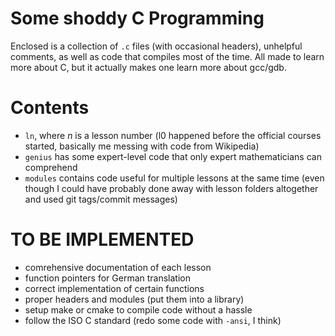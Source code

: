 * Some shoddy C Programming

  Enclosed is a collection of =.c= files (with occasional headers), unhelpful comments, as well as code that compiles most of the time. All made to learn more about C, but it actually makes one learn more about gcc/gdb.


* Contents
- =ln=, where /n/ is a lesson number (l0 happened before the official courses started, basically me messing with code from Wikipedia) 
- =genius= has some expert-level code that only expert mathematicians can comprehend
- =modules= contains code useful for multiple lessons at the same time (even though I could have probably done away with lesson folders altogether and used git tags/commit messages)

* TO BE IMPLEMENTED
-  comrehensive documentation of each lesson
-  function pointers for German translation
-  correct implementation of certain functions
-  proper headers and modules (put them into a library)
-  setup make or cmake to compile code without a hassle
-  follow the ISO C standard (redo some code with =-ansi=, I think)
